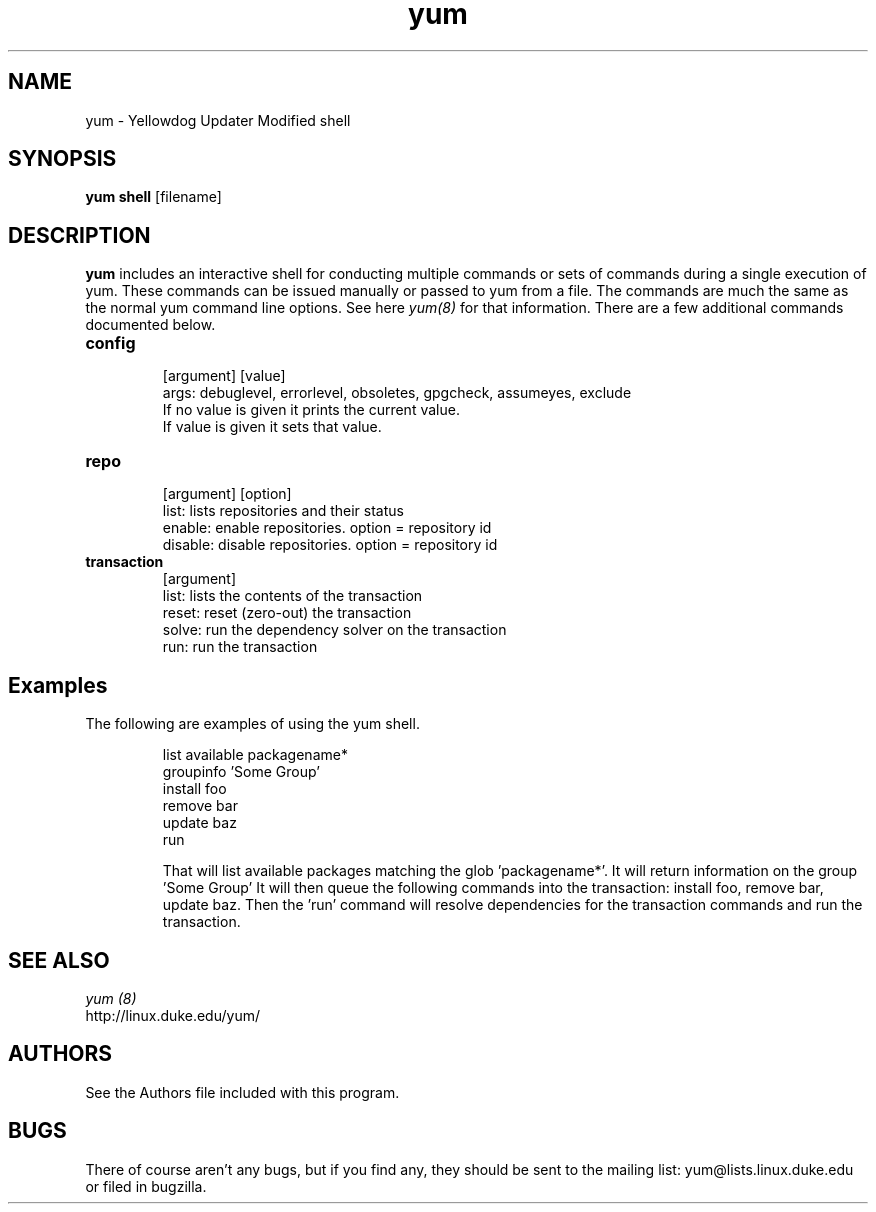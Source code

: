 .\" yum shell - Yum shell interface
.TH "yum" "8" "2005 Aug 5" "Seth Vidal" ""
.SH "NAME"
yum \- Yellowdog Updater Modified shell
.SH "SYNOPSIS"
\fByum shell\fP [filename]
.SH "DESCRIPTION"
.PP 
\fByum\fP includes an interactive shell for conducting multiple commands or
sets of commands during a single execution of yum. These commands can be
issued manually or passed to yum from a file. The commands are much the same
as the normal yum command line options. See here \fIyum(8)\fP for that
information. There are a few additional commands documented below.

.PP
.IP "\fBconfig\fP"
   [argument] [value] 
   args: debuglevel, errorlevel, obsoletes, gpgcheck, assumeyes, exclude
     If no value is given it prints the current value\&. 
     If value is given it sets that value\&.
.IP
.IP "\fBrepo\fP"
   [argument] [option]
     list: lists repositories and their status
     enable: enable repositories. option = repository id 
     disable: disable repositories. option = repository id 
.IP
.IP "\fBtransaction\fP"
   [argument]
     list: lists the contents of the transaction 
     reset: reset (zero-out) the transaction 
     solve: run the dependency solver on the transaction
     run: run the transaction 

.PP 
.SH "Examples"
The following are examples of using the yum shell\&.
.IP
 list available packagename*
 groupinfo 'Some Group'
 install foo
 remove bar
 update baz
 run

That will list available packages matching the glob 'packagename*'.
It will return information on the group 'Some Group'
It will then queue the following commands into  the transaction: install
foo, remove bar, update baz. Then the 'run' command will resolve dependencies
for the transaction commands and run the transaction.
.PP 
.SH "SEE ALSO"
.nf
.I yum (8)
http://linux.duke.edu/yum/
.fi 

.PP 
.SH "AUTHORS"
.nf 
See the Authors file included with this program.
.fi 

.PP 
.SH "BUGS"
There of course aren't any bugs, but if you find any, they should be sent
to the mailing list: yum@lists.linux.duke.edu or filed in bugzilla.
.fi
